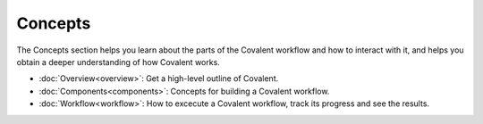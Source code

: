 *********
Concepts
*********

The Concepts section helps you learn about the parts of the Covalent workflow and how to interact with it, and helps you obtain a deeper understanding of how Covalent works.

* :doc:`Overview<overview>`: Get a high-level outline of Covalent.

* :doc:`Components<components>`: Concepts for building a Covalent workflow.

* :doc:`Workflow<workflow>`: How to excecute a Covalent workflow, track its progress and see the results.

